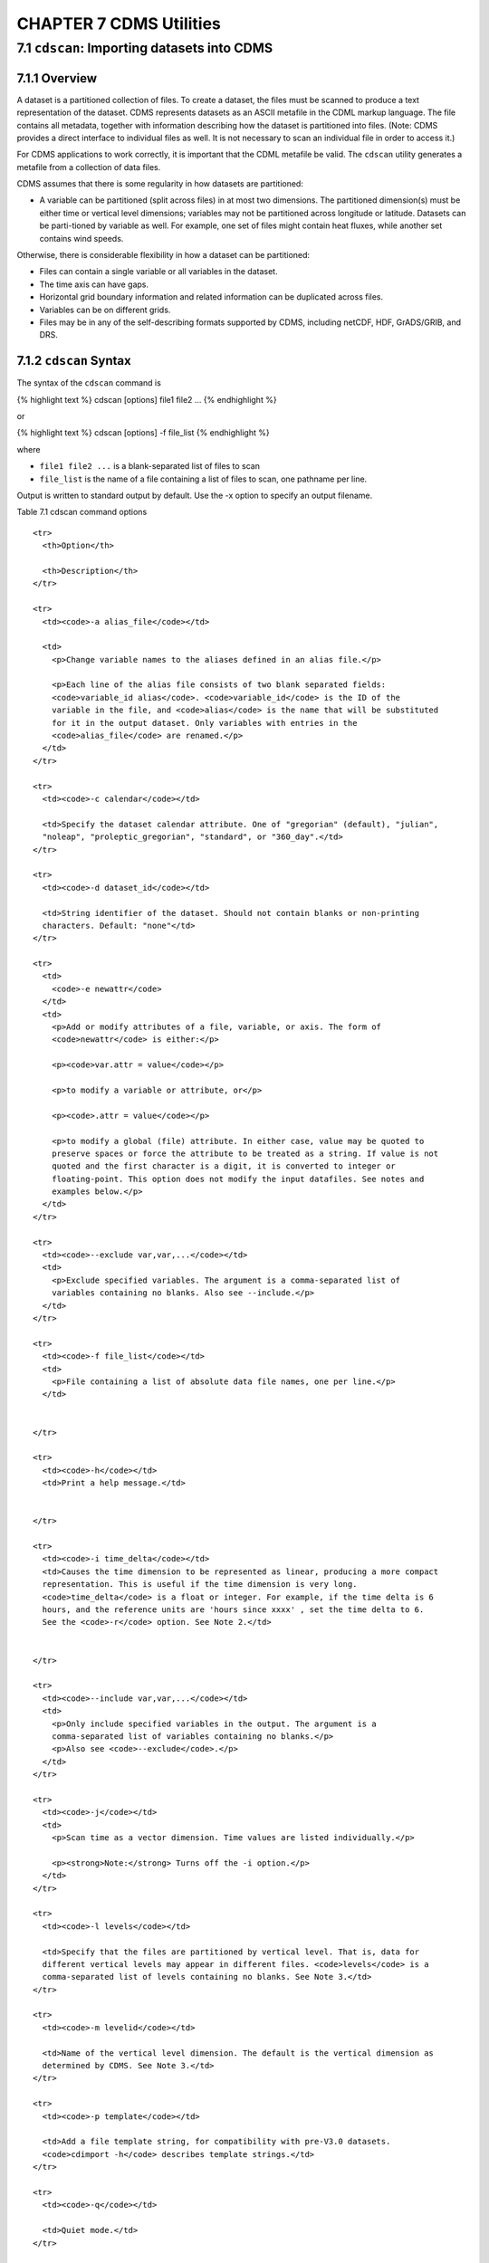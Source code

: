 CHAPTER 7 CDMS Utilities
------------------------

7.1 ``cdscan``: Importing datasets into CDMS
~~~~~~~~~~~~~~~~~~~~~~~~~~~~~~~~~~~~~~~~~~~~

7.1.1 Overview
^^^^^^^^^^^^^^

A dataset is a partitioned collection of files. To create a dataset, the
files must be scanned to produce a text representation of the dataset.
CDMS represents datasets as an ASCII metafile in the CDML markup
language. The file contains all metadata, together with information
describing how the dataset is partitioned into files. (Note: CDMS
provides a direct interface to individual files as well. It is not
necessary to scan an individual file in order to access it.)

For CDMS applications to work correctly, it is important that the CDML
metafile be valid. The ``cdscan`` utility generates a metafile from a
collection of data files.

CDMS assumes that there is some regularity in how datasets are
partitioned:

-  A variable can be partitioned (split across files) in at most two
   dimensions. The partitioned dimension(s) must be either time or
   vertical level dimensions; variables may not be partitioned across
   longitude or latitude. Datasets can be parti-tioned by variable as
   well. For example, one set of files might contain heat fluxes, while
   another set contains wind speeds.

Otherwise, there is considerable flexibility in how a dataset can be
partitioned:

-  Files can contain a single variable or all variables in the dataset.
-  The time axis can have gaps.
-  Horizontal grid boundary information and related information can be
   duplicated across files.
-  Variables can be on different grids.
-  Files may be in any of the self-describing formats supported by CDMS,
   including netCDF, HDF, GrADS/GRIB, and DRS.

7.1.2 ``cdscan`` Syntax
^^^^^^^^^^^^^^^^^^^^^^^

The syntax of the ``cdscan`` command is

{% highlight text %} cdscan [options] file1 file2 ... {% endhighlight %}

or

{% highlight text %} cdscan [options] -f file\_list {% endhighlight %}

where

-  ``file1 file2 ...`` is a blank-separated list of files to scan
-  ``file_list`` is the name of a file containing a list of files to
   scan, one pathname per line.

Output is written to standard output by default. Use the -x option to
specify an output filename.

Table 7.1 cdscan command options
                                

.. raw:: html

   <table class="table">

::

    <tr>
      <th>Option</th>

      <th>Description</th>
    </tr>

    <tr>
      <td><code>-a alias_file</code></td>

      <td>
        <p>Change variable names to the aliases defined in an alias file.</p>

        <p>Each line of the alias file consists of two blank separated fields:
        <code>variable_id alias</code>. <code>variable_id</code> is the ID of the
        variable in the file, and <code>alias</code> is the name that will be substituted
        for it in the output dataset. Only variables with entries in the
        <code>alias_file</code> are renamed.</p>
      </td>
    </tr>

    <tr>
      <td><code>-c calendar</code></td>

      <td>Specify the dataset calendar attribute. One of "gregorian" (default), "julian",
      "noleap", "proleptic_gregorian", "standard", or "360_day".</td>
    </tr>

    <tr>
      <td><code>-d dataset_id</code></td>

      <td>String identifier of the dataset. Should not contain blanks or non-printing
      characters. Default: "none"</td>
    </tr>

    <tr>
      <td>
        <code>-e newattr</code>
      </td>
      <td>
        <p>Add or modify attributes of a file, variable, or axis. The form of
        <code>newattr</code> is either:</p>

        <p><code>var.attr = value</code></p>

        <p>to modify a variable or attribute, or</p>

        <p><code>.attr = value</code></p>

        <p>to modify a global (file) attribute. In either case, value may be quoted to
        preserve spaces or force the attribute to be treated as a string. If value is not
        quoted and the first character is a digit, it is converted to integer or
        floating-point. This option does not modify the input datafiles. See notes and
        examples below.</p>
      </td>
    </tr>

    <tr>
      <td><code>--exclude var,var,...</code></td>
      <td>
        <p>Exclude specified variables. The argument is a comma-separated list of
        variables containing no blanks. Also see --include.</p>
      </td>
    </tr>

    <tr>
      <td><code>-f file_list</code></td>
      <td>
        <p>File containing a list of absolute data file names, one per line.</p>
      </td>


    </tr>

    <tr>
      <td><code>-h</code></td>
      <td>Print a help message.</td>


    </tr>

    <tr>
      <td><code>-i time_delta</code></td>
      <td>Causes the time dimension to be represented as linear, producing a more compact
      representation. This is useful if the time dimension is very long.
      <code>time_delta</code> is a float or integer. For example, if the time delta is 6
      hours, and the reference units are 'hours since xxxx' , set the time delta to 6.
      See the <code>-r</code> option. See Note 2.</td>


    </tr>

    <tr>
      <td><code>--include var,var,...</code></td>
      <td>
        <p>Only include specified variables in the output. The argument is a
        comma-separated list of variables containing no blanks.</p>
        <p>Also see <code>--exclude</code>.</p>
      </td>
    </tr>

    <tr>
      <td><code>-j</code></td>
      <td>
        <p>Scan time as a vector dimension. Time values are listed individually.</p>

        <p><strong>Note:</strong> Turns off the -i option.</p>
      </td>
    </tr>

    <tr>
      <td><code>-l levels</code></td>

      <td>Specify that the files are partitioned by vertical level. That is, data for
      different vertical levels may appear in different files. <code>levels</code> is a
      comma-separated list of levels containing no blanks. See Note 3.</td>
    </tr>

    <tr>
      <td><code>-m levelid</code></td>

      <td>Name of the vertical level dimension. The default is the vertical dimension as
      determined by CDMS. See Note 3.</td>
    </tr>

    <tr>
      <td><code>-p template</code></td>

      <td>Add a file template string, for compatibility with pre-V3.0 datasets.
      <code>cdimport -h</code> describes template strings.</td>
    </tr>

    <tr>
      <td><code>-q</code></td>

      <td>Quiet mode.</td>
    </tr>

    <tr>
      <td><code>-r time_units</code></td>

      <td>Time units of the form <code>units since yyyy-mm-dd hh:mi:ss</code>, where
      <code>units</code> is one of "year", "month","day", "hour", "minute",
      "second".</td>
    </tr>

    <tr>
      <td><code>-s suffix_file</code></td>

      <td>Append a suffix to variable names, depending on the directory containing the
      data file. This can be used to distinguish variables having the same name but
      generated by different models or ensemble runs. <code>suffix_file</code> is the
      name of a file describing a mapping between directories and suffixes. Each line
      consists of two blank-separated fields: <code>directory suffix</code>. Each file
      path is compared to the directories in the suffix file. If the file path is in that
      directory or a subdirectory, the corresponding suffix is appended to the variable
      IDs in the file. If more than one such directory is found, the first directory
      found is used. If no match is made, the variable ids are not altered. Regular
      expressions can be used: see the example in the Notes section.</td>
    </tr>

    <tr>
      <td><code>-t timeid</code></td>

      <td>ID of the partitioned time dimension. The default is the name of the time
      dimension as determined by CDMS. See Note 1.</td>
    </tr>

    <tr>
      <td><code>--time-linear tzero,delta,units[,calendar]</code></td>

      <td>
        <p>Override the time dimensions(s) with a linear time dimension. The arguments
        are comma-separated list:</p>

        <ul>
          <li>zero is the initial time point, a floating-point value.</li>

          <li>delta is the time delta, floating-point.</li>

          <li>units are time units as specified in the [-r] option.</li>

          <li>calendar is optional, and is specified as in the [-c] option.</li>
        </ul>

        <p>If omitted, it defaults to the value specified by [-c], otherwise as specified
        in the file. <strong>Example:</strong> <code>--time-linear '0,1,months since
        1980,noleap'</code></p>
      </td>
    </tr>

    <tr>
      <td><code>-x xmlfile</code></td>

      <td>Output file name. By default, output is written to standard output.</td>
    </tr>

.. raw:: html

   </table>

**Notes:**

.. raw:: html

   <ol>

.. raw:: html

   <li>

Files can be in netCDF, GrADS/GRIB, HDF, or DRS format, and can be
listed in any order. Most commonly, the files are the result of a single
experiment, and the 'partitioned' dimension is time. The time dimension
of a variable is the coordinate variable having a name that starts with
'time' or having an attribute axis='T'. If this is not the case, specify
the time dimension with the -t option. The time dimension should be in
the form supported by cdtime. If this is not the case (or to override
them) use the -r option.

.. raw:: html

   </li>

.. raw:: html

   <li>

By default, the time values are listed explicitly in the output XML.
This can cause a problem if the time dimension is very long, say for
6-hourly data. To handle this the form cdscan -i delta <files> may be
used. This generates a compact time representation of the form <start,
length, delta>. An exception is raised if the time dimension for a given
file is not linear.

.. raw:: html

   </li>

.. raw:: html

   <li>

Another form of the command is cdscan -l lev1,lev2,..,levn <files>. This
asserts that the dataset is partitioned in both time and vertical level
dimensions. The level dimension of a variable is the dimension having a
name that starts with "lev", or having an attribute "axis=Z". If this is
not the case, set the level name with the -m option.

.. raw:: html

   </li>

.. raw:: html

   <li>

::

    <p>An example of a suffix file:</p>
    <pre>/exp/pr/ncar-a _ncar-a

/exp/pr/ecm-a \_ecm-a /exp/ta/ncar-a \_ncar-a /exp/ta/ecm-a \_ecm-a

.. raw:: html

   </pre>

::

    <p>For all files in directory /exp/pr/ncar-a or a subdirectory, the corresponding variable ids will be appended with the suffix '_ncar-a'. Regular expressions can be used, as defined in the Python 're' module. For example, The previous example can be replaced with the single line:</p>
    <pre>/exp/[^/]*/([^/]*) _\g<1></pre>
    <p>Note the use of parentheses to delimit a group. The syntax <code>\g&lt;n&gt;</code> refers to the nth group matched in the regular expression, with the first group being n=1. The string [^/]* matches any sequence of characters other than a forward slash.</p>

.. raw:: html

   </li>

.. raw:: html

   <li>

::

    <p>Adding or modifying attributes with the -e option:</p>
    <pre>time.units = "days since 1979-1-1"</pre>
    <p>sets the units of all variables/axes to "days since 1979-1-1". Note that since this is done before any other processing is done, it allows overriding of non-COARDS time units.</p>
    <pre>.newattr=newvalue</pre>
    <p>Set the global file attribute 'newattr' to 'newvalue'.</p>

.. raw:: html

   </li>

.. raw:: html

   <li>

::

    <p>The <code>[--time-linear]</code> option overrides the time values in the file(s). The resulting dimension does not have any gaps. In contrast, the <code>[-i]</code>, <code>[-r]</code> options use the specified time units (from <code>[-r]</code>), and calendar from <code>[-c]</code> if specified, to convert the file times to the new units. The resulting linear dimension may have gaps.</p>
    <p>In either case, the files are ordered by the time values in the files.</p>
    <p>The <code>[--time-linear]</code> option should be used with caution, as it is applied to all the time dimensions found.</p>

.. raw:: html

   </li>

.. raw:: html

   </ol>

7.1.3 Examples
^^^^^^^^^^^^^^

{% highlight text %} cdscan -c noleap -d test -x test.xml [uv]\*.nc {%
endhighlight %}

{% highlight text %} cdscan -d pcmdi\_6h -i 0.25 -r 'days since
1979-1-1' *6h*.ctl {% endhighlight %}

7.1.4 File Formats
^^^^^^^^^^^^^^^^^^

Data may be represented in a variety of self-describing binary file
formats, including

-  netCDF, the Unidata Network Common Data Format
-  HDF, the NCSA Hierarchical Data Format
-  GrADS/GRIB, WMO GRIB plus a GrADS control file (.ctl) The first
   non-comment line of the control file must be a dset specification.
-  DRS, the PCMDI legacy format.

7.1.5 Name Aliasing
^^^^^^^^^^^^^^^^^^^

A problem can occur if variables in different files are defined on
different grids. What if the axis names are the same? CDMS requires that
within a dataset, axis and variable IDs (names) be unique. What should
the longitude axes be named in CDMS to ensure uniqueness? The answer is
to allow CDMS IDs to differ from file names.

If a variable or axis has a CDMS ID which differs from its name in the
file, it is said to have an alias. The actual name of the object in the
file is stored in the attribute ``name_in_file``. ``cdscan`` uses this
mechanism (with the ``-a`` and ``s`` options) to resolve name conflicts;
a new axis or variable ID is generated, and the ``name_in_file`` is set
to the axis name in the file.

Name aliases also can be used to enforce naming standards. For data
received from an outside organization, variable names may not be
recognized by existing applications. Often it is simpler and safer to
add an alias to the metafile rather than rewrite the data
